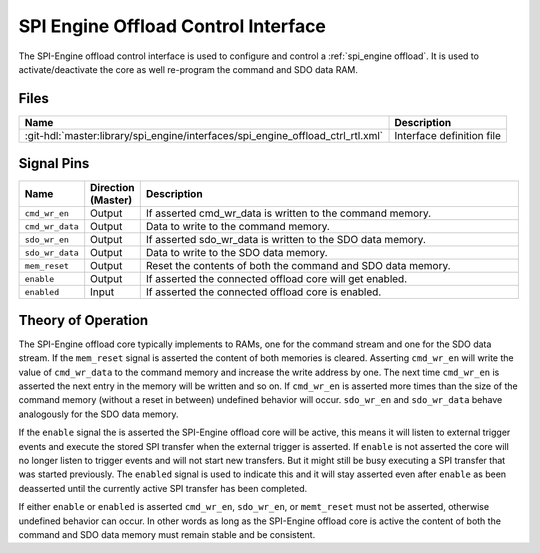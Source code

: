 .. _spi_engine offload-control-interface:

SPI Engine Offload Control Interface
================================================================================

The SPI-Engine offload control interface is used to configure and control a
:ref:`spi_engine offload`.
It is used to activate/deactivate the core as well re-program the command and
SDO data RAM.

Files
--------------------------------------------------------------------------------

.. list-table::
   :header-rows: 1

   * - Name
     - Description
   * - :git-hdl:`master:library/spi_engine/interfaces/spi_engine_offload_ctrl_rtl.xml`
     - Interface definition file

Signal Pins
--------------------------------------------------------------------------------

.. list-table::
   :widths: 10 10 70
   :header-rows: 1

   * - Name
     - Direction (Master)
     - Description
   * - ``cmd_wr_en``
     - Output
     - If asserted cmd_wr_data is written to the command memory.
   * - ``cmd_wr_data``
     - Output
     - Data to write to the command memory.
   * - ``sdo_wr_en``
     - Output
     - If asserted sdo_wr_data is written to the SDO data memory.
   * - ``sdo_wr_data``
     - Output
     - Data to write to the SDO data memory.
   * - ``mem_reset``
     - Output
     - Reset the contents of both the command and SDO data memory.
   * - ``enable``
     - Output
     - If asserted the connected offload core will get enabled.
   * - ``enabled``
     - Input
     - If asserted the connected offload core is enabled.

Theory of Operation
--------------------------------------------------------------------------------

The SPI-Engine offload core typically implements to RAMs, one for the command
stream and one for the SDO data stream. If the ``mem_reset`` signal is asserted
the content of both memories is cleared. Asserting ``cmd_wr_en`` will write the
value of ``cmd_wr_data`` to the command memory and increase the write address by
one. The next time ``cmd_wr_en`` is asserted the next entry in the memory will
be written and so on. If ``cmd_wr_en`` is asserted more times than the size of
the command memory (without a reset in between) undefined behavior will occur.
``sdo_wr_en`` and ``sdo_wr_data`` behave analogously for the SDO data memory.

If the ``enable`` signal the is asserted the SPI-Engine offload core will be
active, this means it will listen to external trigger events and execute the
stored SPI transfer when the external trigger is asserted. If ``enable`` is not
asserted the core will no longer listen to trigger events and will not start new
transfers. But it might still be busy executing a SPI transfer that was started
previously. The ``enabled`` signal is used to indicate this and it will stay
asserted even after ``enable`` as been deasserted until the currently active SPI
transfer has been completed.

If either ``enable`` or ``enabled`` is asserted ``cmd_wr_en``, ``sdo_wr_en``, or
``memt_reset`` must not be asserted, otherwise undefined behavior can occur. In
other words as long as the SPI-Engine offload core is active the content of both
the command and SDO data memory must remain stable and be consistent.
